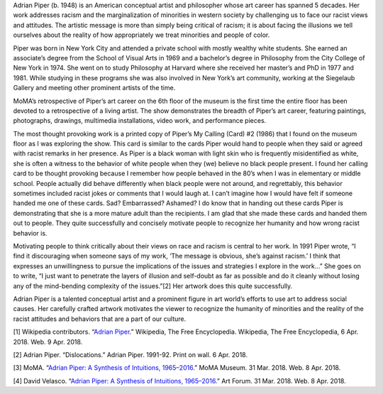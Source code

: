 .. title: Adrian Piper: A Synthesis of Intuitions
.. slug: adrian-piper
.. date: 2018-04-09 23:55:22 UTC-04:00
.. tags: itp, history of contemporary art
.. category:
.. link:
.. description: Adrian Piper: A Synthesis of Intuitions
.. type: text

Adrian Piper (b. 1948) is an American conceptual artist and philosopher whose art career has spanned 5 decades. Her work addresses racism and the marginalization of minorities in western society by challenging us to face our racist views and attitudes. The artistic message is more than simply being critical of racism; it is about facing the illusions we tell ourselves about the reality of how appropriately we treat minorities and people of color.

Piper was born in New York City and attended a private school with mostly wealthy white students. She earned an associate’s degree from the School of Visual Arts in 1969 and a bachelor’s degree in Philosophy from the City College of New York in 1974. She went on to study Philosophy at Harvard where she received her master’s and PhD in 1977 and 1981. While studying in these programs she was also involved in New York’s art community, working at the Siegelaub Gallery and meeting other prominent artists of the time.

.. TEASER_END

MoMA’s retrospective of Piper’s art career on the 6th floor of the museum is the first time the entire floor has been devoted to a retrospective of a living artist. The show demonstrates the breadth of Piper’s art career, featuring paintings, photographs, drawings, multimedia installations, video work, and performance pieces.

The most thought provoking work is a printed copy of Piper’s My Calling (Card) #2 (1986) that I found on the museum floor as I was exploring the show. This card is similar to the cards Piper would hand to people when they said or agreed with racist remarks in her presence. As Piper is a black woman with light skin who is frequently misidentified as white, she is often a witness to the behavior of white people when they (we) believe no black people present. I found her calling card to be thought provoking because I remember how people behaved in the 80’s when I was in elementary or middle school. People actually did behave differently when black people were not around, and regrettably, this behavior sometimes included racist jokes or comments that I would laugh at. I can’t imagine how I would have felt if someone handed me one of these cards. Sad? Embarrassed? Ashamed? I do know that in handing out these cards Piper is demonstrating that she is a more mature adult than the recipients. I am glad that she made these cards and handed them out to people. They quite successfully and concisely motivate people to recognize her humanity and how wrong racist behavior is.

.. image:: /images/itp/history_of_contemporary_art/adrian_piper.jpg
  :width: 100%
  :align: center

Motivating people to think critically about their views on race and racism is central to her work. In 1991 Piper wrote, “I find it discouraging when someone says of my work, ‘The message is obvious, she’s against racism.’ I think that expresses an unwillingness to pursue the implications of the issues and strategies I explore in the work…” She goes on to write, “I just want to penetrate the layers of illusion and self-doubt as far as possible and do it cleanly without losing any of the mind-bending complexity of the issues.”[2] Her artwork does this quite successfully.

Adrian Piper is a talented conceptual artist and a prominent figure in art world’s efforts to use art to address social causes. Her carefully crafted artwork motivates the viewer to recognize the humanity of minorities and the reality of the racist attitudes and behaviors that are a part of our culture.

[1] Wikipedia contributors. “`Adrian Piper <https://en.wikipedia.org/wiki/Adrian_Piper>`_.” Wikipedia, The Free Encyclopedia. Wikipedia, The Free Encyclopedia, 6 Apr. 2018. Web. 9 Apr. 2018.

[2] Adrian Piper. “Dislocations.” Adrian Piper. 1991-92. Print on wall. 6 Apr. 2018.

[3] MoMA. “`Adrian Piper: A Synthesis of Intuitions, 1965–2016 <https://www.moma.org/calendar/exhibitions/3924>`_.” MoMA Museum. 31 Mar. 2018. Web. 8 Apr. 2018.

[4] David Velasco. “`Adrian Piper: A Synthesis of Intuitions, 1965–2016. <https://www.artforum.com/print/previews/201801/adrian-piper-a-synthesis-of-intuitions-1965-2016-73290>`_” Art Forum. 31 Mar. 2018. Web. 8 Apr. 2018.
